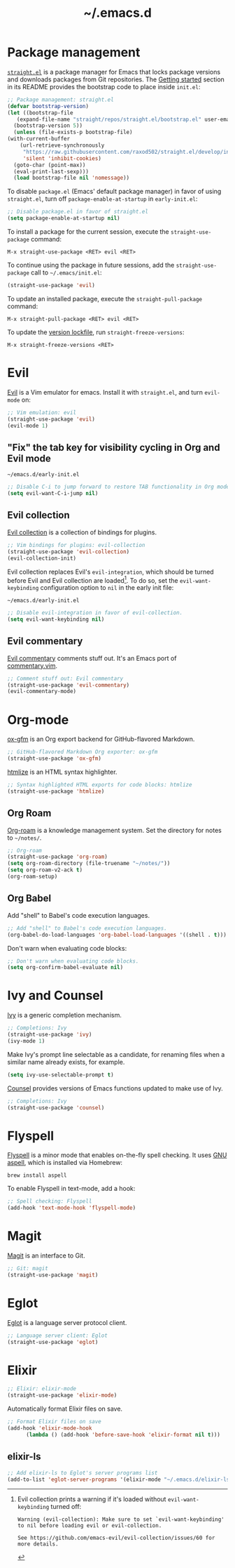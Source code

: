 #+title: ~/.emacs.d
#+export_file_name: README
#+startup: fold

* Package management
:PROPERTIES:
:CUSTOM_ID: package-management
:END:

  [[https://github.com/raxod502/straight.el][=straight.el=]] is a package manager for Emacs that locks package versions and downloads packages from Git repositories.
  The [[https://github.com/raxod502/straight.el#getting-started][Getting started]] section in its README provides the bootstrap code to place inside =init.el=:

  #+begin_src emacs-lisp :tangle init.el
    ;; Package management: straight.el
    (defvar bootstrap-version)
    (let ((bootstrap-file
	   (expand-file-name "straight/repos/straight.el/bootstrap.el" user-emacs-directory))
	  (bootstrap-version 5))
      (unless (file-exists-p bootstrap-file)
	(with-current-buffer
	    (url-retrieve-synchronously
	     "https://raw.githubusercontent.com/raxod502/straight.el/develop/install.el"
	     'silent 'inhibit-cookies)
	  (goto-char (point-max))
	  (eval-print-last-sexp)))
      (load bootstrap-file nil 'nomessage))
  #+end_src

  To disable =package.el= (Emacs' default package manager) in favor of using =straight.el=, turn off =package-enable-at-startup= in =early-init.el=:

  #+begin_src emacs-lisp :tangle early-init.el
    ;; Disable package.el in favor of straight.el
    (setq package-enable-at-startup nil)
  #+end_src

  To install a package for the current session, execute the =straight-use-package= command:

  #+begin_example
    M-x straight-use-package <RET> evil <RET>
  #+end_example

  To continue using the package in future sessions, add the =straight-use-package= call to =~/.emacs/init.el=:

  #+begin_src emacs-lisp
    (straight-use-package 'evil)
  #+end_src

  To update an installed package, execute the =straight-pull-package= command:

  #+begin_example
    M-x straight-pull-package <RET> evil <RET>
  #+end_example

  To update the [[file:straight/versions/default.el][version lockfile]], run =straight-freeze-versions=:

  #+begin_example
    M-x straight-freeze-versions <RET>
  #+end_example


* Evil
:PROPERTIES:
:CUSTOM_ID: evil
:END:

  [[https://github.com/emacs-evil/evil][Evil]] is a Vim emulator for emacs.
  Install it with =straight.el=, and turn =evil-mode= on:

  #+begin_src emacs-lisp :tangle init.el
    ;; Vim emulation: evil
    (straight-use-package 'evil)
    (evil-mode 1)
  #+end_src

** "Fix" the tab key for visibility cycling in Org and Evil mode
:PROPERTIES:
:CUSTOM_ID: evil-org-tab
:END:
   #+include: "emacs-evil-org-tab.org" :lines "8-23" :only-contents t

   # NOTE: This block was copied in from emacs-evil-org-tab.org to make it tangle to init.el.
   #+caption: =~/emacs.d/early-init.el=
   #+begin_src emacs-lisp :tangle early-init.el
     ;; Disable C-i to jump forward to restore TAB functionality in Org mode.
     (setq evil-want-C-i-jump nil)
   #+end_src

** Evil collection
:PROPERTIES:
:CUSTOM_ID: evil-collection
:END:

   [[https://github.com/emacs-evil/evil-collection][Evil collection]] is a collection of bindings for plugins.

   #+begin_src emacs-lisp :tangle init.el
     ;; Vim bindings for plugins: evil-collection
     (straight-use-package 'evil-collection)
     (evil-collection-init)
   #+end_src

   Evil collection replaces Evil's =evil-integration=, which should be turned before Evil and Evil collection are loaded[fn:evil-integration-warning].
   To do so, set the =evil-want-keybinding= configuration option to =nil= in the early init file:

   #+caption: =~/emacs.d/early-init.el=
   #+begin_src emacs-lisp :tangle early-init.el
     ;; Disable evil-integration in favor of evil-collection.
     (setq evil-want-keybinding nil)
   #+end_src

[fn:evil-integration-warning] Evil collection prints a warning if it's loaded without =evil-want-keybinding= turned off:

#+begin_example
Warning (evil-collection): Make sure to set `evil-want-keybinding' to nil before loading evil or evil-collection.

See https://github.com/emacs-evil/evil-collection/issues/60 for more details.
#+end_example

** Evil commentary
:PROPERTIES:
:CUSTOM_ID: evil-commentary
:END:

   [[https://github.com/linktohack/evil-commentary][Evil commentary]] comments stuff out.
   It's an Emacs port of [[https://github.com/tpope/vim-commentary][commentary.vim]].

   #+begin_src emacs-lisp :tangle init.el
     ;; Comment stuff out: Evil commentary
     (straight-use-package 'evil-commentary)
     (evil-commentary-mode)
   #+end_src


* Org-mode
:PROPERTIES:
:CUSTOM_ID: org-mode
:END:

[[https://github.com/larstvei/ox-gfm][ox-gfm]] is an Org export backend for GitHub-flavored Markdown.

#+begin_src emacs-lisp :tangle init.el
  ;; GitHub-flavored Markdown Org exporter: ox-gfm
  (straight-use-package 'ox-gfm)
#+end_src

[[https://github.com/hniksic/emacs-htmlize][htmlize]] is an HTML syntax highlighter.

#+begin_src emacs-lisp :tangle init.el
  ;; Syntax highlighted HTML exports for code blocks: htmlize
  (straight-use-package 'htmlize)
#+end_src


** Org Roam
:PROPERTIES:
:CUSTOM_ID: org-roam
:END:

  [[https://github.com/org-roam/org-roam][Org-roam]] is a knowledge management system.
  Set the directory for notes to =~/notes/=.

  #+begin_src emacs-lisp :tangle init.el
    ;; Org-roam
    (straight-use-package 'org-roam)
    (setq org-roam-directory (file-truename "~/notes/"))
    (setq org-roam-v2-ack t)
    (org-roam-setup)
  #+end_src

** Org Babel
:PROPERTIES:
:CUSTOM_ID: org-babel
:END:

   Add "shell" to Babel's code execution languages.

   #+begin_src emacs-lisp :tangle init.el
     ;; Add "shell" to Babel's code execution languages.
     (org-babel-do-load-languages 'org-babel-load-languages '((shell . t)))
   #+end_src

   Don't warn when evaluating code blocks:

   #+begin_src emacs-lisp :tangle init.el
     ;; Don't warn when evaluating code blocks.
     (setq org-confirm-babel-evaluate nil)
   #+end_src


* Ivy and Counsel
:PROPERTIES:
:CUSTOM_ID: ivy-and-counsel
:END:

  [[https://github.com/abo-abo/swiper][Ivy]] is a generic completion mechanism.

  #+begin_src emacs-lisp :tangle init.el
    ;; Completions: Ivy
    (straight-use-package 'ivy)
    (ivy-mode 1)
  #+end_src

  Make Ivy's prompt line selectable as a candidate, for renaming files when a similar name already exists, for example.

  #+begin_src emacs-lisp :tangle init.el
    (setq ivy-use-selectable-prompt t)
  #+end_src

  [[https://github.com/abo-abo/swiper][Counsel]] provides versions of Emacs functions updated to make use of Ivy.

  #+begin_src emacs-lisp :tangle init.el
    ;; Completions: Ivy
    (straight-use-package 'counsel)
  #+end_src


* Flyspell
:PROPERTIES:
:CUSTOM_ID: flyspell
:END:

  [[https://www.emacswiki.org/emacs/FlySpell][Flyspell]] is a minor mode that enables on-the-fly spell checking.
  It uses [[http://aspell.net][GNU aspell]], which is installed via Homebrew:

  #+begin_src shell
    brew install aspell
  #+end_src

  To enable Flyspell in text-mode, add a hook:

  #+begin_src emacs-lisp :tangle init.el
    ;; Spell checking: Flyspell
    (add-hook 'text-mode-hook 'flyspell-mode)
  #+end_src


* Magit
:PROPERTIES:
:CUSTOM_ID: magit
:END:

  [[https://magit.vc][Magit]] is an interface to Git.

  #+begin_src emacs-lisp :tangle init.el
    ;; Git: magit
    (straight-use-package 'magit)
  #+end_src


* Eglot
:PROPERTIES:
:CUSTOM_ID: eglot
:END:

  [[https://github.com/joaotavora/eglot][Eglot]] is a language server protocol client.

  #+begin_src emacs-lisp :tangle init.el
    ;; Language server client: Eglot
    (straight-use-package 'eglot)
  #+end_src


* Elixir
:PROPERTIES:
:CUSTOM_ID: elixir
:END:

  #+begin_src emacs-lisp :tangle init.el
    ;; Elixir: elixir-mode
    (straight-use-package 'elixir-mode)
  #+end_src

  Automatically format Elixir files on save.

  #+begin_src emacs-lisp :tangle init.el
    ;; Format Elixir files on save
    (add-hook 'elixir-mode-hook
	      (lambda () (add-hook 'before-save-hook 'elixir-format nil t)))
  #+end_src


** elixir-ls
:PROPERTIES:
:CUSTOM_ID: elixir-ls
:END:

   #+INCLUDE: "~/articles/emacs-eglot-elixir-ls/emacs-eglot-elixir-ls.org" :lines "19-30"

   # NOTE: Copied in to allow for tangling.
   # https://emacs.stackexchange.com/questions/61278/tangle-org-file-containing-include-directives-and-multiple-tangle-targets
   #+begin_src emacs-lisp :tangle init.el
     ;; Add elixir-ls to Eglot's server programs list
     (add-to-list 'eglot-server-programs '(elixir-mode "~/.emacs.d/elixir-ls/release/language_server.sh"))
   #+end_src


* Local variables                                                  :noexport:
# Local Variables:
# eval: (add-hook 'after-save-hook (lambda () (load "~/.emacs.d/hacks/ox-md-with-title.el") (org-gfm-export-to-markdown)) nil t)
# eval: (add-hook 'after-save-hook (lambda () (org-babel-tangle)) nil t)
# End:

